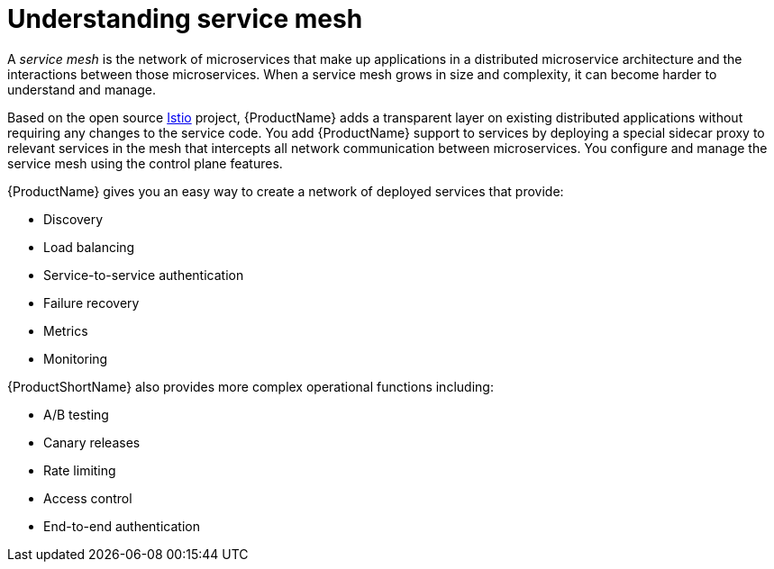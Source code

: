 // Module included in the following assemblies:
//
// * service_mesh/service_mesh_install/understanding-ossm.adoc

[id="ossm-understanding-service-mesh_{context}"]
= Understanding service mesh

A _service mesh_ is the network of microservices that make up applications in a distributed microservice architecture and the interactions between those microservices. When a service mesh grows in size and complexity, it can become harder to understand and manage.

Based on the open source link:https://istio.io/[Istio] project, {ProductName} adds a transparent layer on existing distributed applications without requiring any changes to the service code. You add {ProductName} support to services by deploying a special sidecar proxy to relevant services in the mesh that intercepts all network communication between microservices. You configure and manage the service mesh using the control plane features.

{ProductName} gives you an easy way to create a network of deployed services that provide:

* Discovery
* Load balancing
* Service-to-service authentication
* Failure recovery
* Metrics
* Monitoring

{ProductShortName} also provides more complex operational functions including:

* A/B testing
* Canary releases
* Rate limiting
* Access control
* End-to-end authentication
